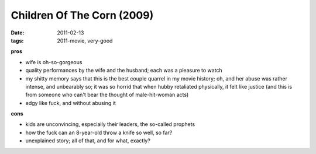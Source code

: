 Children Of The Corn (2009)
===========================

:date: 2011-02-13
:tags: 2011-movie, very-good



**pros**

-  wife is oh-so-gorgeous
-  quality performances by the wife and the husband; each was a pleasure
   to watch
-  my shitty memory says that this is the best couple quarrel in my
   movie history; oh, and her abuse was rather intense, and unbearably
   so; it was so horrid that when hubby retaliated physically, it felt
   like justice (and this is from someone who can't bear the thought of
   male-hit-woman acts)
-  edgy like fuck, and without abusing it

**cons**

-  kids are unconvincing, especially their leaders, the so-called
   prophets
-  how the fuck can an 8-year-old throw a knife so well, so far?
-  unexplained story; all of that, and for what, exactly?


